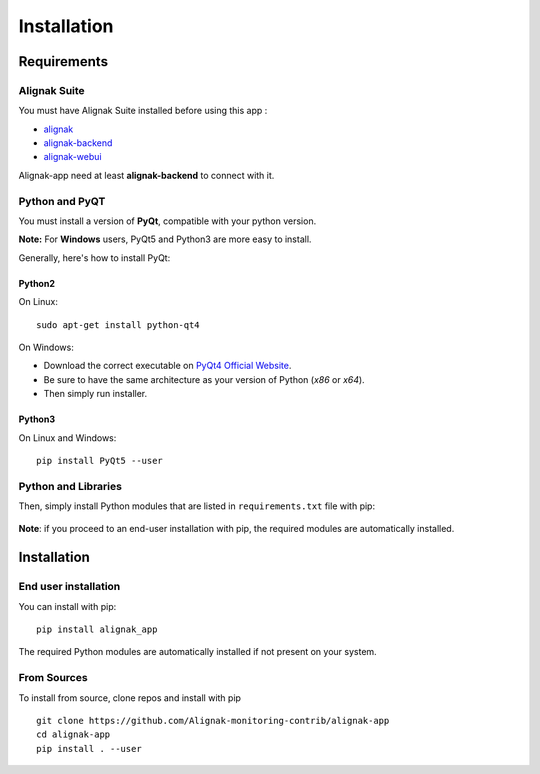 .. _install:

Installation
============

Requirements
------------

Alignak Suite
~~~~~~~~~~~~~

You must have Alignak Suite installed before using this app :

* `alignak`_
* `alignak-backend`_
* `alignak-webui`_ 

Alignak-app need at least **alignak-backend** to connect with it.

Python and PyQT
~~~~~~~~~~~~~~~

You must install a version of **PyQt**, compatible with your python version.

**Note:** For **Windows** users, PyQt5 and Python3 are more easy to install.

Generally, here's how to install PyQt:

Python2
*******

On Linux::

    sudo apt-get install python-qt4

On Windows:

* Download the correct executable on `PyQt4 Official Website`_.
* Be sure to have the same architecture as your version of Python (`x86` or `x64`).
* Then simply run installer.

Python3
*******

On Linux and Windows::

    pip install PyQt5 --user

Python and Libraries
~~~~~~~~~~~~~~~~~~~~

Then, simply install Python modules that are listed in ``requirements.txt`` file with pip:

    .. literalinclude:: ../requirements.txt

**Note**: if you proceed to an end-user installation with pip, the required modules are automatically installed.
 
Installation
------------

End user installation
~~~~~~~~~~~~~~~~~~~~~

You can install with pip::

    pip install alignak_app

The required Python modules are automatically installed if not present on your system.

From Sources
~~~~~~~~~~~~

To install from source, clone repos and install with pip ::

    git clone https://github.com/Alignak-monitoring-contrib/alignak-app
    cd alignak-app
    pip install . --user

.. _alignak: http://alignak-monitoring.github.io/
.. _alignak-backend: http://alignak-backend.readthedocs.io/en/latest/
.. _alignak-webui: http://alignak-web-ui.readthedocs.io/en/latest/
.. _alignak_backend_client: https://github.com/Alignak-monitoring-contrib/alignak-backend-client
.. _PyQt4 Official Website: https://www.riverbankcomputing.com/software/pyqt/download
.. _PyQt4 Official Tutorial: http://pyqt.sourceforge.net/Docs/PyQt4/installation.html
